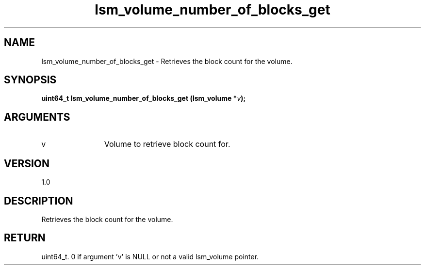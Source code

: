 .TH "lsm_volume_number_of_blocks_get" 3 "lsm_volume_number_of_blocks_get" "May 2018" "Libstoragemgmt C API Manual" 
.SH NAME
lsm_volume_number_of_blocks_get \- Retrieves the block count for the volume.
.SH SYNOPSIS
.B "uint64_t" lsm_volume_number_of_blocks_get
.BI "(lsm_volume *" v ");"
.SH ARGUMENTS
.IP "v" 12
Volume to retrieve block count for.
.SH "VERSION"
1.0
.SH "DESCRIPTION"
Retrieves the block count for the volume.
.SH "RETURN"
uint64_t. 0 if argument 'v' is NULL or not a valid lsm_volume pointer.
